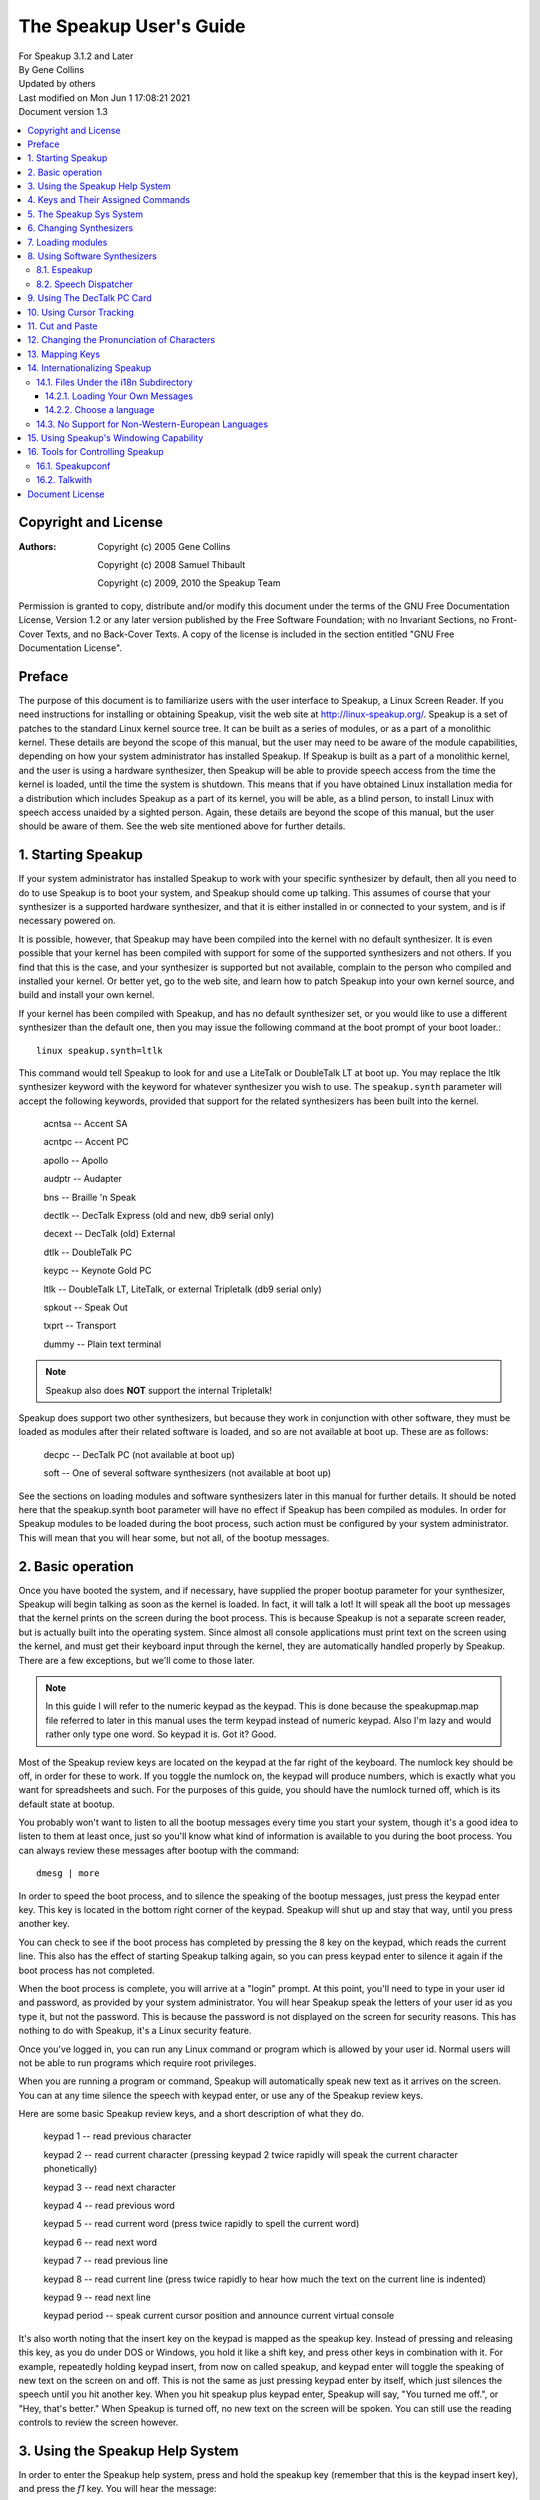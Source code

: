 ========================
The Speakup User's Guide
========================

| For Speakup 3.1.2 and Later
| By Gene Collins
| Updated by others
| Last modified on Mon Jun 1 17:08:21 2021
| Document version 1.3


.. contents:: :local:


Copyright and License
=====================

:Authors:
 Copyright (c) 2005  Gene Collins

 Copyright (c) 2008  Samuel Thibault

 Copyright (c) 2009, 2010  the Speakup Team

Permission is granted to copy, distribute and/or modify this document
under the terms of the GNU Free Documentation License, Version 1.2 or
any later version published by the Free Software Foundation; with no
Invariant Sections, no Front-Cover Texts, and no Back-Cover Texts. A
copy of the license is included in the section entitled "GNU Free
Documentation License".


Preface
=======

The purpose of this document is to familiarize users with the user
interface to Speakup, a Linux Screen Reader.  If you need instructions
for installing or obtaining Speakup, visit the web site at
http://linux-speakup.org/.  Speakup is a set of patches to the standard
Linux kernel source tree.  It can be built as a series of modules, or as
a part of a monolithic kernel.  These details are beyond the scope of
this manual, but the user may need to be aware of the module
capabilities, depending on how your system administrator has installed
Speakup.  If Speakup is built as a part of a monolithic kernel, and the
user is using a hardware synthesizer, then Speakup will be able to
provide speech access from the time the kernel is loaded, until the time
the system is shutdown.  This means that if you have obtained Linux
installation media for a distribution which includes Speakup as a part
of its kernel, you will be able, as a blind person, to install Linux
with speech access unaided by a sighted person.  Again, these details
are beyond the scope of this manual, but the user should be aware of
them.  See the web site mentioned above for further details.


1.  Starting Speakup
====================

If your system administrator has installed Speakup to work with your
specific synthesizer by default, then all you need to do to use Speakup
is to boot your system, and Speakup should come up talking.  This
assumes of course  that your synthesizer is a supported hardware
synthesizer, and that it is either installed in or connected to your
system, and is if necessary powered on.

It is possible, however, that Speakup may have been compiled into the
kernel with no default synthesizer.  It is even possible that your
kernel has been compiled with support for some of the supported
synthesizers and not others.  If you find that this is the case, and
your synthesizer is supported but not available, complain to the person
who compiled and installed your kernel.  Or better yet, go to the web
site, and learn how to patch Speakup into your own kernel source, and
build and install your own kernel.

If your kernel has been compiled with Speakup, and has no default
synthesizer set, or you would like to use a different synthesizer than
the default one, then you may issue the following command at the boot
prompt of your boot loader.::

  linux speakup.synth=ltlk

This command would tell Speakup to look for and use a LiteTalk or
DoubleTalk LT at boot up.  You may replace the ltlk synthesizer keyword
with the keyword for whatever synthesizer you wish to use.  The
``speakup.synth`` parameter will accept the following keywords, provided
that support for the related synthesizers has been built into the
kernel.

  acntsa -- Accent SA

  acntpc -- Accent PC

  apollo -- Apollo

  audptr -- Audapter

  bns -- Braille 'n Speak

  dectlk -- DecTalk Express (old and new, db9 serial only)

  decext -- DecTalk (old) External

  dtlk -- DoubleTalk PC

  keypc -- Keynote Gold PC

  ltlk -- DoubleTalk LT, LiteTalk, or external Tripletalk (db9 serial only)

  spkout -- Speak Out

  txprt -- Transport

  dummy -- Plain text terminal

.. note::
   Speakup also does **NOT** support the internal Tripletalk!

Speakup does support two other synthesizers, but because they work in
conjunction with other software, they must be loaded as modules after
their related software is loaded, and so are not available at boot up.
These are as follows:

  decpc -- DecTalk PC (not available at boot up)

  soft -- One of several software synthesizers (not available at boot up)

See the sections on loading modules and software synthesizers later in
this manual for further details.  It should be noted here that the
speakup.synth boot parameter will have no effect if Speakup has been
compiled as modules.  In order for Speakup modules to be loaded during
the boot process, such action must be configured by your system
administrator.  This will mean that you will hear some, but not all,  of
the bootup messages.


2.  Basic operation
===================

Once you have booted the system, and if necessary, have supplied the
proper bootup parameter for your synthesizer, Speakup will begin
talking as soon as the kernel is loaded.  In fact, it will talk a lot!
It will speak all the boot up messages that the kernel prints on the
screen during the boot process.  This is because Speakup is not a
separate screen reader, but is actually built into the operating
system.  Since almost all console applications must print text on the
screen using the kernel, and must get their keyboard input through the
kernel, they are automatically handled properly by Speakup.  There are a
few exceptions, but we'll come to those later.

.. note::

  In this guide I will refer to the numeric keypad as the keypad.
  This is done because the speakupmap.map file referred to later in this
  manual uses the term keypad instead of numeric keypad.  Also I'm lazy
  and would rather only type one word.  So keypad it is.  Got it?  Good.

Most of the Speakup review keys are located on the keypad at the far
right of the keyboard.  The numlock key should be off, in order for these
to work.  If you toggle the numlock on, the keypad will produce numbers,
which is exactly what you want for spreadsheets and such.  For the
purposes of this guide, you should have the numlock turned off, which is
its default state at bootup.

You probably won't want to listen to all the bootup messages every time
you start your system, though it's a good idea to listen to them at
least once, just so you'll know what kind of information is available to
you during the boot process.  You can always review these messages after
bootup with the command::

  dmesg | more

In order to speed the boot process, and to silence the speaking of the
bootup messages, just press the keypad enter key.  This key is located
in the bottom right corner of the keypad.  Speakup will shut up and stay
that way, until you press another key.

You can check to see if the boot process has completed by pressing the 8
key on the keypad, which reads the current line.  This also has the
effect of starting Speakup talking again, so you can press keypad enter
to silence it again if the boot process has not completed.

When the boot process is complete, you will arrive at a "login" prompt.
At this point, you'll need to type in your user id and password, as
provided by your system administrator.  You will hear Speakup speak the
letters of your user id as you type it, but not the password.  This is
because the password is not displayed on the screen for security
reasons.  This has nothing to do with Speakup, it's a Linux security
feature.

Once you've logged in, you can run any Linux command or program which is
allowed by your user id.  Normal users will not be able to run programs
which require root privileges.

When you are running a program or command, Speakup will automatically
speak new text as it arrives on the screen.  You can at any time silence
the speech with keypad enter, or use any of the Speakup review keys.

Here are some basic Speakup review keys, and a short description of what
they do.

  keypad 1 -- read previous character

  keypad 2 -- read current character (pressing keypad 2 twice rapidly will speak
  the current character phonetically)

  keypad 3 -- read next character

  keypad 4 -- read previous word

  keypad 5 -- read current word (press twice rapidly to spell the current word)

  keypad 6 -- read next word

  keypad 7 -- read previous line

  keypad 8 -- read current line (press twice rapidly to hear how much the
  text on the current line is indented)

  keypad 9 -- read next line

  keypad period -- speak current cursor position and announce current
  virtual console

It's also worth noting that the insert key on the keypad is mapped
as the speakup key.  Instead of pressing and releasing this key, as you
do under DOS or Windows, you hold it like a shift key, and press other
keys in combination with it.  For example, repeatedly holding keypad
insert, from now on called speakup, and keypad enter will toggle the
speaking of new text on the screen on and off.  This is not the same as
just pressing keypad enter by itself, which just silences the speech
until you hit another key.  When you hit speakup plus keypad enter,
Speakup will say, "You turned me off.", or "Hey, that's better."  When
Speakup is turned off, no new text on the screen will be spoken.  You
can still use the reading controls to review the screen however.


3.  Using the Speakup Help System
=================================

In order to enter the Speakup help system, press and hold the speakup
key (remember that this is the keypad insert key), and press the `f1` key.
You will hear the message:

"Press space to leave help, cursor up or down to scroll, or a letter to
go to commands in list."

When you press the `spacebar` to leave the help system, you will hear:

"Leaving help."

While you are in the Speakup help system, you can scroll up or down
through the list of available commands using the cursor keys.  The list
of commands is arranged in alphabetical order.  If you wish to jump to
commands in a specific part of the alphabet, you may press the letter of
the alphabet you wish to jump to.

You can also just explore by typing keyboard keys.  Pressing keys will
cause Speakup to speak the command associated with that key.  For
example, if you press the keypad 8 key, you will hear:

"Keypad 8 is line, say current."

You'll notice that some commands do not have keys assigned to them.
This is because they are very infrequently used commands, and are also
accessible through the sys system.  We'll discuss the sys system later
in this manual.

You'll also notice that some commands have two keys assigned to them.
This is because Speakup has a built in set of alternative key bindings
for laptop users.  The alternate speakup key is the `caps lock` key.  You
can press and hold the `caps lock` key, while pressing an alternate
speakup command key to activate the command.  On most laptops, the
numeric keypad is defined as the keys in the `j k l` area of the keyboard.

There is usually a function key which turns this keypad function on and
off, and some other key which controls the numlock state.  Toggling the
keypad functionality on and off can become a royal pain.  So, Speakup
gives you a simple way to get at an alternative set of key mappings for
your laptop.  These are also available by default on desktop systems,
because Speakup does not know whether it is running on a desktop or
laptop.  So you may choose which set of Speakup keys to use.  Some
system administrators may have chosen to compile Speakup for a desktop
system without this set of alternate key bindings, but these details are
beyond the scope of this manual.  To use the `caps lock` for its normal
purpose, hold the shift key while toggling the `caps lock` on and off.

.. note::

  Holding the `caps lock` key and pressing the `z` key will toggle the
  alternate `j k l` keypad on and off.


4.  Keys and Their Assigned Commands
====================================

In this section, we'll go through a list of all the speakup keys and
commands.  You can also get a list of commands and assigned keys from
the help system.

The following list was taken from the ``speakupmap.map`` file.  Key
assignments are on the left of the equal sign, and the associated
Speakup commands are on the right.  The designation "spk" means to press
and hold the speakup key, a.k.a. keypad insert, a.k.a. `caps lock`, while
pressing the other specified key.

  spk key_f9 = punc_level_dec

  spk key_f10 = punc_level_inc

  spk key_f11 = reading_punc_dec

  spk key_f12 = reading_punc_inc

  spk key_1 = vol_dec

  spk key_2 =  vol_inc

  spk key_3 = pitch_dec

  spk key_4 = pitch_inc

  spk key_5 = rate_dec

  spk key_6 = rate_inc

  key_kpasterisk = toggle_cursoring

  spk key_kpasterisk = speakup_goto

  spk key_f1 = speakup_help

  spk key_f2 = set_win

  spk key_f3 = clear_win

  spk key_f4 = enable_win

  spk key_f5 = edit_some

  spk key_f6 = edit_most

  spk key_f7 = edit_delim

  spk key_f8 = edit_repeat

  shift spk key_f9 = edit_exnum

  key_kp7 = say_prev_line

  spk key_kp7 = left_edge

  key_kp8 = say_line

  double  key_kp8 = say_line_indent

  spk key_kp8 = say_from_top

  key_kp9 = say_next_line

  spk  key_kp9 = top_edge

  key_kpminus = speakup_parked

  spk key_kpminus = say_char_num

  key_kp4 = say_prev_word

  spk key_kp4 = say_from_left

  key_kp5 = say_word

  double key_kp5 = spell_word

  spk key_kp5 = spell_phonetic

  key_kp6 = say_next_word

  spk key_kp6 = say_to_right

  key_kpplus = say_screen

  spk key_kpplus = say_win

  key_kp1 = say_prev_char

  spk key_kp1 = right_edge

  key_kp2 = say_char

  spk key_kp2 = say_to_bottom

  double key_kp2 = say_phonetic_char

  key_kp3 = say_next_char

  spk  key_kp3 = bottom_edge

  key_kp0 = spk_key

  key_kpdot = say_position

  spk key_kpdot = say_attributes

  key_kpenter = speakup_quiet

  spk key_kpenter = speakup_off

  key_sysrq = speech_kill

  key_kpslash = speakup_cut

  spk key_kpslash = speakup_paste

  spk key_pageup = say_first_char

  spk key_pagedown = say_last_char

  key_capslock = spk_key

  spk key_z = spk_lock

  key_leftmeta = spk_key

  ctrl spk key_0 = speakup_goto

  spk key_u = say_prev_line

  spk key_i = say_line

  double spk key_i = say_line_indent

  spk key_o = say_next_line

  spk key_minus = speakup_parked

  shift spk key_minus = say_char_num

  spk key_j = say_prev_word

  spk key_k = say_word

  double spk key_k = spell_word

  spk key_l = say_next_word

  spk key_m = say_prev_char

  spk key_comma = say_char

  double spk key_comma = say_phonetic_char

  spk key_dot = say_next_char

  spk key_n = say_position

  ctrl spk key_m = left_edge

  ctrl spk key_y = top_edge

  ctrl spk key_dot = right_edge

  ctrl spk key_p = bottom_edge

  spk key_apostrophe = say_screen

  spk key_h = say_from_left

  spk key_y = say_from_top

  spk key_semicolon = say_to_right

  spk key_p = say_to_bottom

  spk key_slash = say_attributes

  spk key_enter = speakup_quiet

  ctrl  spk key_enter = speakup_off

  spk key_9 = speakup_cut

  spk key_8 = speakup_paste

  shift spk key_m = say_first_char

  ctrl spk key_semicolon = say_last_char

  spk key_r = read_all_doc


5.  The Speakup Sys System
==========================

The Speakup screen reader also creates a speakup subdirectory as a part
of the sys system.

As a convenience, run as root::

  ln -s /sys/accessibility/speakup /speakup

to directly access speakup parameters from /speakup.
You can see these entries by typing the command::

  ls -1 /speakup/*

If you issue the above ls command, you will get back something like
this::

  /speakup/attrib_bleep
  /speakup/bell_pos
  /speakup/bleep_time
  /speakup/bleeps
  /speakup/cursor_time
  /speakup/delimiters
  /speakup/ex_num
  /speakup/key_echo
  /speakup/keymap
  /speakup/no_interrupt
  /speakup/punc_all
  /speakup/punc_level
  /speakup/punc_most
  /speakup/punc_some
  /speakup/reading_punc
  /speakup/repeats
  /speakup/say_control
  /speakup/say_word_ctl
  /speakup/silent
  /speakup/spell_delay
  /speakup/synth
  /speakup/synth_direct
  /speakup/version

  /speakup/i18n:
  announcements
  characters
  chartab
  colors
  ctl_keys
  formatted
  function_names
  key_names
  states

  /speakup/soft:
  caps_start
  caps_stop
  delay_time
  direct
  freq
  full_time
  jiffy_delta
  pitch
  inflection
  punct
  rate
  tone
  trigger_time
  voice
  vol

Notice the two subdirectories of ``/speakup``: ``/speakup/i18n`` and
``/speakup/soft``.
The `i18n` subdirectory is described in a later section.
The files under ``/speakup/soft`` represent settings that are specific to the
driver for the software synthesizer.  If you use the LiteTalk, your
synthesizer-specific settings would be found in ``/speakup/ltlk``.  In other words,
a subdirectory named ``/speakup/KWD`` is created to hold parameters specific
to the device whose keyword is KWD.
These parameters include volume, rate, pitch, and others.

In addition to using the Speakup hot keys to change such things as
volume, pitch, and rate, you can also echo values to the appropriate
entry in the ``/speakup`` directory.  This is very useful, since it
lets you control Speakup parameters from within a script.  How you
would write such scripts is somewhat beyond the scope of this manual,
but I will include a couple of simple examples here to give you a
general idea of what such scripts can do.

Suppose for example, that you wanted to control both the punctuation
level and the reading punctuation level at the same time.  For
simplicity, we'll call them punc0, punc1, punc2, and punc3.  The scripts
might look something like this:

.. code-block:: shell

  #!/bin/bash
  # punc0
  # set punc and reading punc levels to 0
  echo 0 >/speakup/punc_level
  echo 0 >/speakup/reading_punc
  echo Punctuation level set to 0.

  #!/bin/bash
  # punc1
  # set punc and reading punc levels to 1
  echo 1 >/speakup/punc_level
  echo 1 >/speakup/reading_punc
  echo Punctuation level set to 1.

  #!/bin/bash
  # punc2
  # set punc and reading punc levels to 2
  echo 2 >/speakup/punc_level
  echo 2 >/speakup/reading_punc
  echo Punctuation level set to 2.

  #!/bin/bash
  # punc3
  # set punc and reading punc levels to 3
  echo 3 >/speakup/punc_level
  echo 3 >/speakup/reading_punc
  echo Punctuation level set to 3.

If you were to store these four small scripts in a directory in your
path, perhaps ``/usr/local/bin``, and set the permissions to 755 with the
``chmod`` command, then you could change the default reading punc and
punctuation levels at the same time by issuing just one command.  For
example, if you were to execute the punc3 command at your shell prompt,
then the reading punc and punc level would both get set to 3.

.. note::

  The above scripts were written to work with bash, but
  regardless of which shell you use, you should be able to do something
  similar.

The Speakup sys system also has another interesting use.  You can echo
Speakup parameters into the sys system in a script during system
startup, and speakup will return to your preferred parameters every time
the system is rebooted.

Most of the Speakup sys parameters can be manipulated by a regular user
on the system.  However, there are a few parameters that are dangerous
enough that they should only be manipulated by the root user on your
system.  There are even some parameters that are read only, and cannot
be written to at all.  For example, the version entry in the Speakup
sys system is read only.  This is because there is no reason for a user
to tamper with the version number which is reported by Speakup.  Doing
an ``ls -l`` on ``/speakup/version`` will return this::

  -r--r--r--    1 root     root            0 Mar 21 13:46 /speakup/version

As you can see, the version entry in the Speakup sys system is read
only, is owned by root, and belongs to the root group.  Doing a cat of
``/speakup/version`` will display the Speakup version number, like
this::

  cat /speakup/version
  Speakup v-2.00 CVS: Thu Oct 21 10:38:21 EDT 2004
  synth dtlk version 1.1

The display shows the Speakup version number, along with the version
number of the driver for the current synthesizer.

Looking at entries in the Speakup sys system can be useful in many
ways.  For example, you might wish to know what level your volume is set
at.  You could type::

  cat /speakup/KWD/vol
  # Replace KWD with the keyword for your synthesizer, E.G., ltlk for LiteTalk.
  5

The number five which comes back is the level at which the synthesizer
volume is set at.

All the entries in the Speakup sys system are readable, some are
writable by root only, and some are writable by everyone.  Unless you
know what you are doing, you should probably leave the ones that are
writable by root only alone.  Most of the names are self explanatory.
Vol for controlling volume, pitch for pitch, inflection for pitch range, rate
for controlling speaking rate, etc.  If you find one you aren't sure about, you
can post a query on the Speakup list.


6.  Changing Synthesizers
=========================

It is possible to change to a different synthesizer while speakup is
running.  In other words, it is not necessary to reboot the system
in order to use a different synthesizer.  You can simply echo the
synthesizer keyword to the ``/speakup/synth`` sys entry.
Depending on your situation, you may wish to echo none to the synth
sys entry, to disable speech while one synthesizer is disconnected and
a second one is connected in its place.  Then echo the keyword for the
new synthesizer into the synth sys entry in order to start speech
with the newly connected synthesizer.  See the list of synthesizer
keywords in section 1 to find the keyword which matches your synth.


7.  Loading modules
===================

As mentioned earlier, Speakup can either be completely compiled into the
kernel, with the exception of the help module, or it can be compiled as
a series of modules.   When compiled as modules, Speakup will only be
able to speak some of the bootup messages if your system administrator
has configured the system to load the modules at boo time. The modules
can  be loaded after the file systems have been checked and mounted, or
from an initrd.  There is a third possibility.  Speakup can be compiled
with some components built into the kernel, and others as modules.  As
we'll see in the next section, this is particularly useful when you are
working with software synthesizers.

If Speakup is completely compiled as modules, then you must use the
modprobe command to load Speakup.  You do this by loading the module for
the synthesizer driver you wish to use.  The driver modules are all
named speakup_<keyword>, where <keyword> is the keyword for the
synthesizer you want.  So, in order to load the driver for the DecTalk
Express, you would type the following command::

  modprobe speakup_dectlk

Issuing this command would load the DecTalk Express driver and all other
related Speakup modules necessary to get Speakup up and running.

To completely unload Speakup, again presuming that it is entirely built
as modules, you would give the command::

  modprobe -r speakup_dectlk

The above command assumes you were running a DecTalk Express.  If you
were using a different synth, then you would substitute its keyword in
place of `dectlk`.

If you have multiple drivers loaded, you need to unload all of them, in
order to completely unload Speakup.
For example, if you have loaded both the dectlk and ltlk drivers, use the
command::

  modprobe -r speakup_dectlk speakup_ltlk

You cannot unload the driver for software synthesizers when a user-space
daemon is using ``/dev/softsynth``.  First, kill the daemon.  Next, remove
the driver with the command::

  modprobe -r speakup_soft

Now, suppose we have a situation where the main Speakup component
is built into the kernel, and some or all of the drivers are built as
modules.  Since the main part of Speakup is compiled into the kernel, a
partial Speakup sys system has been created which we can take advantage
of by simply echoing the synthesizer keyword into the
``/speakup/synth`` sys entry.  This will cause the kernel to
automatically load the appropriate driver module, and start Speakup
talking.  To switch to another synth, just echo a new keyword to the
synth sys entry.  For example, to load the DoubleTalk LT driver,
you would type::

  echo ltlk >/speakup/synth

You can use the ``modprobe -r`` command to unload driver modules, regardless
of whether the main part of Speakup has been built into the kernel or
not.


8.  Using Software Synthesizers
===============================

Using a software synthesizer requires that some other software be
installed and running on your system.  For this reason, software
synthesizers are not available for use at bootup, or during a system
installation process.
There are two freely-available solutions for software speech: Espeakup and
Speech Dispatcher.
These are described in subsections `8.1. Espeakup`_ and
`8.2. Speech Dispatcher`_, respectively.

During the rest of this section, we assume that `speakup_soft` is either
built in to your kernel, or loaded as a module.

If your system does not have udev installed , before you can use a
software synthesizer, you must have created the ``/dev/softsynth`` device.
If you have not already done so, issue the following commands as root::

  cd /dev
  mknod softsynth c 10 26

While we are at it, we might just as well create the ``/dev/synth`` device,
which can be used to let user space programs send information to your
synthesizer.  To create ``/dev/synth``, change to the ``/dev`` directory, and
issue the following command as root::

  mknod synth c 10 25

of both.

8.1. Espeakup
-------------

Espeakup is a connector between Speakup and the eSpeak software synthesizer.
Espeakup may already be available as a package for your distribution
of Linux.  If it is not packaged, you need to install it manually.
You can find it in the ``contrib/`` subdirectory of the Speakup sources.
The filename is ``espeakup-$VERSION.tar.bz2``, where ``$VERSION``
depends on the current release of Espeakup.  The Speakup 3.1.2 source
ships with version 0.71 of Espeakup.
The README file included with the Espeakup sources describes the process
of manual installation.

Assuming that Espeakup is installed, either by the user or by the distributor,
follow these steps to use it.

Tell Speakup to use the "soft driver::

  echo soft > /speakup/synth

Finally, start the espeakup program.  There are two ways to do it.
Both require root privileges.

If Espeakup was installed as a package for your Linux distribution,
you probably have a distribution-specific script that controls the operation
of the daemon.  Look for a file named espeakup under ``/etc/init.d`` or
``/etc/rc.d``.  Execute the following command with root privileges::

  /etc/init.d/espeakup start

Replace ``init.d`` with ``rc.d``, if your distribution uses scripts located
under ``/etc/rc.d``.
Your distribution will also have a procedure for starting daemons at
boot-time, so it is possible to have software speech as soon as user-space
daemons are started by the bootup scripts.
These procedures are not described in this document.

If you built Espeakup manually, the ``make install`` step placed the binary
under ``/usr/bin``.
Run the following command as root::

  /usr/bin/espeakup

Espeakup should start speaking.

8.2. Speech Dispatcher
----------------------

For this option, you must have a package called
Speech Dispatcher running on your system, and it must be configured to
work with one of its supported software synthesizers.

Two open source synthesizers you might use are Flite and Festival.  You
might also choose to purchase the Software DecTalk from Fonix Sales Inc.
If you run a google search for Fonix, you'll find their web site.

You can obtain a copy of Speech Dispatcher from free(b)soft at
http://www.freebsoft.org/.  Follow the installation instructions that
come with Speech Dispatcher in order to install and configure Speech
Dispatcher.  You can check out the web site for your Linux distribution
in order to get a copy of either Flite or Festival.  Your Linux
distribution may also have a precompiled Speech Dispatcher package.

Once you've installed, configured, and tested Speech Dispatcher with your
chosen software synthesizer, you still need one more piece of software
in order to make things work.  You need a package called speechd-up.
You get it from the free(b)soft web site mentioned above.  After you've
compiled and installed speechd-up, you are almost ready to begin using
your software synthesizer.

Now you can begin using your software synthesizer.  In order to do so,
echo the soft keyword to the synth sys entry like this::

  echo soft >/speakup/synth

Next run the speechd_up command like this::

  speechd_up &

Your synth should now start talking, and you should be able to adjust
the pitch, rate, etc.


9.  Using The DecTalk PC Card
=============================

The DecTalk PC card is an ISA card that is inserted into one of the ISA
slots in your computer.  It requires that the DecTalk PC software be
installed on your computer, and that the software be loaded onto the
Dectalk PC card before it can be used.

You can get the ``dec_pc.tgz`` file from the linux-speakup.org site.  The
``dec_pc.tgz`` file is in the ``~ftp/pub/linux/speakup`` directory.

After you have downloaded the ``dec_pc.tgz`` file, untar it in your home
directory, and read the Readme file in the newly created ``dec_pc``
directory.

The easiest way to get the software working is to copy the entire ``dec_pc``
directory into ``/user/local/lib``.  To do this, su to root in your home
directory, and issue the command::

  cp dec_pc /usr/local/lib

You will need to copy the dtload command from the dec_pc directory to a
directory in your path. Either ``/usr/bin`` or ``/usr/local/bin`` is a
good choice.

You can now run the dtload command in order to load the DecTalk PC
software onto the card.  After you have done this, ``echo`` the decpc
keyword to the synth entry in the sys system like this::

  echo decpc >/speakup/synth

Your DecTalk PC should start talking, and then you can adjust the pitch,
rate, volume, voice, etc.  The voice entry in the Speakup sys system
will accept a number from 0 through 7 for the DecTalk PC synthesizer,
which will give you access to some of the DecTalk voices.


10.  Using Cursor Tracking
==========================

In Speakup version 2.0 and later, cursor tracking is turned on by
default.  This means that when you are using an editor, Speakup will
automatically speak characters as you move left and right with the
cursor keys, and lines as you move up and down with the cursor keys.
This is the traditional sort of cursor tracking.
Recent versions of Speakup provide two additional ways to control the
text that is spoken when the cursor is moved:
"highlight tracking" and "read window."
They are described later in this section.
Sometimes, these modes get in your way, so you can disable cursor tracking
altogether.

You may select among the various forms of cursor tracking using the keypad
asterisk key.
Each time you press this key, a new mode is selected, and Speakup speaks
the name of the new mode.  The names for the four possible states of cursor
tracking are: "cursoring on", "highlight tracking", "read window",
and "cursoring off."  The keypad asterisk key moves through the list of
modes in a circular fashion.

If highlight tracking is enabled, Speakup tracks highlighted text,
rather than the cursor itself. When you move the cursor with the arrow keys,
Speakup speaks the currently highlighted information.
This is useful when moving through various menus and dialog boxes.
If cursor tracking isn't helping you while navigating a menu,
try highlight tracking.

With the "read window" variety of cursor tracking, you can limit the text
that Speakup speaks by specifying a window of interest on the screen.
See section 15 for a description of the process of defining windows.
When you move the cursor via the arrow keys, Speakup only speaks
the contents of the window.  This is especially helpful when you are hearing
superfluous speech.  Consider the following example.

Suppose that you are at a shell prompt.  You use bash, and you want to
explore your command history using the up and down arrow keys.  If you
have enabled cursor tracking, you will hear two pieces of information.
Speakup speaks both your shell prompt and the current entry from the
command history.  You may not want to hear the prompt repeated
each time you move, so you can silence it by specifying a window.  Find
the last line of text on the screen.  Clear the current window by pressing
the key combination speakup `f3`.  Use the review cursor to find the first
character that follows your shell prompt.  Press speakup + `f2` twice, to
define a one-line window.  The boundaries of the window are the
character following the shell prompt and the end of the line.  Now, cycle
through the cursor tracking modes using keypad asterisk, until Speakup
says "read window."  Move through your history using your arrow keys.
You will notice that Speakup no longer speaks the redundant prompt.

Some folks like to turn cursor tracking off while they are using the
lynx web browser.  You definitely want to turn cursor tracking off when
you are using the alsamixer application.  Otherwise, you won't be able
to hear your mixer settings while you are using the arrow keys.


11.  Cut and Paste
==================

One of Speakup's more useful features is the ability to cut and paste
text on the screen.  This means that you can capture information from a
program, and paste that captured text into a different place in the
program, or into an entirely different program, which may even be
running on a different console.

For example, in this manual, we have made references to several web
sites.  It would be nice if you could cut and paste these urls into your
web browser.  Speakup does this quite nicely.  Suppose you wanted to
past the following url into your browser:

http://linux-speakup.org/

Use the speakup review keys to position the reading cursor on the first
character of the above url.  When the reading cursor is in position,
press the keypad slash key once.  Speakup will say, "mark".  Next,
position the reading cursor on the rightmost character of the above
url. Press the keypad slash key once again to actually cut the text
from the screen.  Speakup will say, "cut".  Although we call this
cutting, Speakup does not actually delete the cut text from the screen.
It makes a copy of the text in a special buffer for later pasting.

Now that you have the url cut from the screen, you can paste it into
your browser, or even paste the url on a command line as an argument to
your browser.

Suppose you want to start lynx and go to the Speakup site.

You can switch to a different console with the alt left and right
arrows, or you can switch to a specific console by typing alt and a
function key.  These are not Speakup commands, just standard Linux
console capabilities.

Once you've changed to an appropriate console, and are at a shell prompt,
type the word lynx, followed by a space.  Now press and hold the speakup
key, while you type the keypad slash character.  The url will be pasted
onto the command line, just as though you had typed it in.  Press the
enter key to execute the command.

The paste buffer will continue to hold the cut information, until a new
mark and cut operation is carried out.  This means you can paste the cut
information as many times as you like before doing another cut
operation.

You are not limited to cutting and pasting only one line on the screen.
You can also cut and paste rectangular regions of the screen.  Just
position the reading cursor at the top left corner of the text to be
cut, mark it with the keypad slash key, then position the reading cursor
at the bottom right corner of the region to be cut, and cut it with the
keypad slash key.


12.  Changing the Pronunciation of Characters
=============================================

Through the ``/speakup/i18n/characters`` sys entry, Speakup gives you the
ability to change how Speakup pronounces a given character.  You could,
for example, change how some punctuation characters are spoken.  You can
even change how Speakup will pronounce certain letters.

You may, for example, wish to change how Speakup pronounces the z
character.  The author of Speakup, Kirk Reiser, is Canadian, and thus
believes that the z should be pronounced zed.  If you are an American,
you might wish to use the zee pronunciation instead of zed.  You can
change the pronunciation of both the upper and lower case z with the
following two commands::

  echo 90 zee >/speakup/characters
  echo 122 zee >/speakup/characters

Let's examine the parts of the two previous commands.  They are issued
at the shell prompt, and could be placed in a startup script.

The word echo tells the shell that you want to have it display the
string of characters that follow the word echo.  If you were to just
type::

  echo hello.

You would get the word hello printed on your screen as soon as you
pressed the enter key.  In this case, we are echoing strings that we
want to be redirected into the sys system.

The numbers 90 and 122 in the above echo commands are the ascii numeric
values for the upper and lower case z, the characters we wish to change.

The string zee is the pronunciation that we want Speakup to use for the
upper and lower case z.

The ``>`` symbol redirects the output of the echo command to a file, just
like in DOS, or at the Windows command prompt.

And finally, ``/speakup/i18n/characters`` is the file entry in the sys system
where we want the output to be directed.  Speakup looks at the numeric
value of the character we want to change, and inserts the pronunciation
string into an internal table.

You can look at the whole table with the following command::

  cat /speakup/i18n/characters

Speakup will then print out the entire character pronunciation table.  I
won't display it here, but leave you to look at it at your convenience.


13.  Mapping Keys
=================

Speakup has the capability of allowing you to assign or "map" keys to
internal Speakup commands.  This section necessarily assumes you have a
Linux kernel source tree installed, and that it has been patched and
configured with Speakup.  How you do this is beyond the scope of this
manual.  For this information, visit the Speakup web site at
http://linux-speakup.org/.  The reason you'll need the kernel source
tree patched with Speakup is that the genmap utility you'll need for
processing keymaps is in the
``/usr/src/linux-<version_number>/drivers/char/speakup`` directory.  The
``<version_number>`` in the above directory path is the version number of
the Linux source tree you are working with.

So ok, you've gone off and gotten your kernel source tree, and patched
and configured it.  Now you can start manipulating keymaps.

You can either use the
``/usr/src/linux-<version_number>/drivers/char/speakup/speakupmap.map`` file
included with the Speakup source, or you can cut and paste the copy in
section 4 into a separate file.  If you use the one in the Speakup
source tree, make sure you make a backup of it before you start making
changes.  You have been warned!

Suppose that you want to swap the key assignments for the Speakup
say_last_char and the Speakup say_first_char commands.  The
speakupmap.map lists the key mappings for these two commands as follows::

  spk key_pageup = say_first_char
  spk key_pagedown = say_last_char

You can edit your copy of the speakupmap.map file and swap the command
names on the right side of the ``=`` (equals) sign.  You did make a backup,
right?  The new keymap lines would look like this::

  spk key_pageup = say_last_char
  spk key_pagedown = say_first_char

After you edit your copy of the speakupmap.map file, save it under a new
file name, perhaps newmap.map.  Then exit your editor and return to the
shell prompt.

You are now ready to load your keymap with your swapped key assignments.
Assuming that you saved your new keymap as the file newmap.map, you
would load your keymap into the sys system like this::

  /usr/src/linux-<version_number>/drivers/char/speakup/genmap newmap.map >/speakup/keymap


.. note::

  Remember to substitute your kernel version number for the
  ``<version_number>`` in the above command.

Your say first and say last characters should now be swapped.  Pressing
speakup pagedown should read you the first non-whitespace character on
the line your reading cursor is in, and pressing speakup pageup should
read you the last character on the line your reading cursor is in.

.. note::

  These new mappings will only stay in effect until you reboot,
  or until you load another keymap.

One final warning.  If you try to load a partial map, you will quickly
find that all the mappings you didn't include in your file got deleted
from the working map.  Be extremely careful, and always make a backup!
You have been warned!


14.  Internationalizing Speakup
===============================

Speakup indicates various conditions to the user by speaking messages.
For instance, when you move to the left edge of the screen with the
review keys, Speakup says, "left."
Prior to version 3.1.0 of Speakup, all of these messages were in English,
and they could not be changed.  If you used a non-English synthesizer,
you still heard English messages, such as "left" and "cursoring on."
In version 3.1.0 or higher, one may load translations for the various
messages via the ``/sys`` filesystem.

The directory ``/speakup/i18n`` contains several collections of messages.
Each group of messages is stored in its own file.
The following section lists all of these files, along with a brief description
of each.

14.1.  Files Under the i18n Subdirectory
----------------------------------------

announcements
  This file contains various general announcements, most of which cannot
  be categorized.  You will find messages such as "You killed Speakup",
  "I'm alive", "leaving help", "parked", "unparked", and others.
  You will also find the names of the screen edges and cursor tracking modes
  here.

characters
  See `12.  Changing the Pronunciation of Characters`_ for a description
  of this file.

chartab
  See `12.  Changing the Pronunciation of Characters`_.  Unlike the rest
  of the files in the i18n subdirectory, this one does not contain messages
  to be spoken.

colors
  When you use the "say attributes" function, Speakup says the name of the
  foreground and background colors.  These names come from the i18n/colors
  file.

ctl_keys
  Here, you will find names of control keys.  These are used with Speakup's
  say_control feature.

formatted
  This group of messages contains embedded formatting codes, to specify
  the type and width of displayed data.  If you change these, you must
  preserve all of the formatting codes, and they must appear in the order
  used by the default messages.

function_names
  Here, you will find a list of names for Speakup functions.  These are used
  by the help system.  For example, suppose that you have activated help mode,
  and you pressed keypad 3.  Speakup says:
  "keypad 3 is character, say next."
  The message "character, say next" names a Speakup function, and it
  comes from this function_names file.

key_names
  Again, key_names is used by Speakup's help system.  In the previous
  example, Speakup said that you pressed "keypad 3."
  This name came from the key_names file.

states
  This file contains names for key states.
  Again, these are part of the help system.  For instance, if you had pressed
  speakup + keypad 3, you would hear:
  "speakup keypad 3 is go to bottom edge."
  The speakup key is depressed, so the name of the key state is speakup.
  This part of the message comes from the states collection.

14.2.1.  Loading Your Own Messages
~~~~~~~~~~~~~~~~~~~~~~~~~~~~~~~~~~

The files under the i18n subdirectory all follow the same format.
They consist of lines, with one message per line.
Each message is represented by a number, followed by the text of the message.
The number is the position of the message in the given collection.
For example, if you view the file ``/speakup/i18n/colors``, you will see the
following list::

  0 - black
  1 - blue
  2 - green
  3 - cyan
  4 - red
  5 - magenta
  6 - yellow
  7 - white
  8 - grey

You can change one message, or you can change a whole group.
To load a whole collection of messages from a new source, simply use
the cp command::

  cp ~/my_colors /speakup/i18n/colors

You can change an individual message with the echo command,
as shown in the following example.

The Spanish name for the color blue is azul.
Looking at the colors file, we see that the name "blue" is at position 1
within the colors group.  Let's change blue to azul::

  echo '1 azul' > /speakup/i18n/colors

The next time that Speakup says message 1 from the colors group, it will
say "azul", rather than "blue."

14.2.2. Choose a language
~~~~~~~~~~~~~~~~~~~~~~~~~

In the future, translations into various languages will be made available,
and most users will just load the files necessary for their language. So far,
only French language is available beyond native Canadian English language.

French is only available after you are logged in.

Canadian English is the default language. To toggle another language,
download the source of Speakup and untar it in your home directory. The
following command should let you do this::

  tar xvjf speakup-<version>.tar.bz2

where ``<version>`` is the version number of the application.

Next, change to the newly created directory, then into the tools/ directory, and
run the script speakup_setlocale. You are asked the language that you want to
use. Type the number associated to your language (e.g. fr for French) then press
Enter. Needed files are copied in the i18n directory.

Note: the speakupconf must be installed on your system so that settings are saved.
Otherwise, you will have an error: your language will be loaded but you will
have to run the script again every time Speakup restarts.
See section 16.1. for information about speakupconf.

You will have to repeat these steps for any change of locale, i.e. if you wish
change the speakup's language or charset (iso-8859-15 ou UTF-8).

If you wish store the settings, note that at your next login, you will need to
do::

  speakup load

Alternatively, you can add the above line to your file
``~/.bashrc`` or ``~/.bash_profile``.

If your system administrator ran himself the script, all the users will be able
to change from English to the language choosed by root and do directly
speakupconf load (or add this to the ``~/.bashrc`` or
``~/.bash_profile`` file). If there are several languages to handle, the
administrator (or every user) will have to run the first steps until speakupconf
save, choosing the appropriate language, in every user's home directory. Every
user will then be able to do speakupconf load, Speakup will load his own settings.

14.3.  No Support for Non-Western-European Languages
----------------------------------------------------

As of the current release, Speakup only supports Western European languages.
Support for the extended characters used by languages outside of the Western
European family of languages is a work in progress.


15.  Using Speakup's Windowing Capability
=========================================

Speakup has the capability of defining and manipulating windows on the
screen.  Speakup uses the term "Window", to mean a user defined area of
the screen.  The key strokes for defining and manipulating Speakup
windows are as follows::

  speakup + f2 -- Set the bounds of the window.
  Speakup + f3 -- clear the current window definition.
  speakup + f4 -- Toggle window silence on and off.
  speakup + keypad plus -- Say the currently defined window.

These capabilities are useful for tracking a certain part of the screen
without rereading the whole screen, or for silencing a part of the
screen that is constantly changing, such as a clock or status line.

There is no way to save these window settings, and you can only have one
window defined for each virtual console.  There is also no way to have
windows automatically defined for specific applications.

In order to define a window, use the review keys to move your reading
cursor to the beginning of the area you want to define.  Then press
speakup + `f2`.  Speakup will tell you that the window starts at the
indicated row and column position.  Then move the reading cursor to the
end of the area to be defined as a window, and press speakup + `f2` again.
If there is more than one line in the window, Speakup will tell you
that the window ends at the indicated row and column position.  If there
is only one line in the window, then Speakup will tell you that the
window is the specified line on the screen.  If you are only defining a
one line window, you can just press speakup + `f2` twice after placing the
reading cursor on the line you want to define as a window.  It is not
necessary to position the reading cursor at the end of the line in order
to define the whole line as a window.


16.  Tools for Controlling Speakup
==================================

The speakup distribution includes extra tools (in the tools directory)
which were written to make speakup easier to use.  This section will
briefly describe the use of these tools.

16.1.  Speakupconf
------------------

speakupconf began life as a contribution from Steve Holmes, a member of
the speakup community.  We would like to thank him for his work on the
early versions of this project.

This script may be installed as part of your linux distribution, but if
it isn't, the recommended places to put it are ``/usr/local/bin`` or
``/usr/bin``.  This script can be run by any user, so it does not require
root privileges.

Speakupconf allows you to save and load your Speakup settings.  It works
by reading and writing the ``/sys`` files described above.

The directory that speakupconf uses to store your settings depends on
whether it is run from the root account.  If you execute speakupconf as
root, it uses the directory ``/etc/speakup``.  Otherwise, it uses the directory
``~/.speakup``, where ``~`` is your home directory.
Anyone who needs to use Speakup from your console can load his own custom
settings with this script.

speakupconf takes one required argument: load or save.
Use the command::

  speakupconf save

to save your Speakup settings, and::

  speakupconf load

to load them into Speakup.

A second argument may be specified to use an alternate directory to
load or save the speakup parameters.

16.2.  Talkwith
---------------

Charles Hallenbeck, another member of the speakup community, wrote the
initial versions of this script, and we would also like to thank him for
his work on it.

This script needs root privileges to run, so if it is not installed as
part of your linux distribution, the recommended places to install it
are ``/usr/local/sbin`` or ``/usr/sbin``.

Talkwith allows you to switch synthesizers on the fly.  It takes a synthesizer
name as an argument.  For instance,
talkwith dectlk
causes Speakup to use the DecTalk Express.  If you wish to switch to a
software synthesizer, you must also indicate which daemon you wish to
use.  There are two possible choices:
spd and espeakup.  spd is an abbreviation for speechd-up.
If you wish to use espeakup for software synthesis, give the command
talkwith soft espeakup
To use speechd-up, type::

  talkwith soft spd

Any arguments that follow the name of the daemon are passed to the daemon
when it is invoked.  For instance::

  talkwith espeakup --default-voice=fr

causes espeakup to use the French voice.

.. note::

  Talkwith must always be executed with root privileges.

Talkwith does not attempt to load your settings after the new
synthesizer is activated.  You can use speakupconf to load your settings
if desired.


Document License
================

                GNU Free Documentation License
                  Version 1.2, November 2002


Copyright (C) 2000,2001,2002  Free Software Foundation, Inc.
Everyone is permitted to copy and distribute verbatim copies
of this license document, but changing it is not allowed.


0. PREAMBLE

The purpose of this License is to make a manual, textbook, or other
functional and useful document "free" in the sense of freedom: to
assure everyone the effective freedom to copy and redistribute it,
with or without modifying it, either commercially or noncommercially.
Secondarily, this License preserves for the author and publisher a way
to get credit for their work, while not being considered responsible
for modifications made by others.

This License is a kind of "copyleft", which means that derivative
works of the document must themselves be free in the same sense.  It
complements the GNU General Public License, which is a copyleft
license designed for free software.

We have designed this License in order to use it for manuals for free
software, because free software needs free documentation: a free
program should come with manuals providing the same freedoms that the
software does.  But this License is not limited to software manuals;
it can be used for any textual work, regardless of subject matter or
whether it is published as a printed book.  We recommend this License
principally for works whose purpose is instruction or reference.


1. APPLICABILITY AND DEFINITIONS

This License applies to any manual or other work, in any medium, that
contains a notice placed by the copyright holder saying it can be
distributed under the terms of this License.  Such a notice grants a
world-wide, royalty-free license, unlimited in duration, to use that
work under the conditions stated herein.  The "Document", below,
refers to any such manual or work.  Any member of the public is a
licensee, and is addressed as "you".  You accept the license if you
copy, modify or distribute the work in a way requiring permission
under copyright law.

A "Modified Version" of the Document means any work containing the
Document or a portion of it, either copied verbatim, or with
modifications and/or translated into another language.

A "Secondary Section" is a named appendix or a front-matter section of
the Document that deals exclusively with the relationship of the
publishers or authors of the Document to the Document's overall subject
(or to related matters) and contains nothing that could fall directly
within that overall subject.  (Thus, if the Document is in part a
textbook of mathematics, a Secondary Section may not explain any
mathematics.)  The relationship could be a matter of historical
connection with the subject or with related matters, or of legal,
commercial, philosophical, ethical or political position regarding
them.

The "Invariant Sections" are certain Secondary Sections whose titles
are designated, as being those of Invariant Sections, in the notice
that says that the Document is released under this License.  If a
section does not fit the above definition of Secondary then it is not
allowed to be designated as Invariant.  The Document may contain zero
Invariant Sections.  If the Document does not identify any Invariant
Sections then there are none.

The "Cover Texts" are certain short passages of text that are listed,
as Front-Cover Texts or Back-Cover Texts, in the notice that says that
the Document is released under this License.  A Front-Cover Text may
be at most 5 words, and a Back-Cover Text may be at most 25 words.

A "Transparent" copy of the Document means a machine-readable copy,
represented in a format whose specification is available to the
general public, that is suitable for revising the document
straightforwardly with generic text editors or (for images composed of
pixels) generic paint programs or (for drawings) some widely available
drawing editor, and that is suitable for input to text formatters or
for automatic translation to a variety of formats suitable for input
to text formatters.  A copy made in an otherwise Transparent file
format whose markup, or absence of markup, has been arranged to thwart
or discourage subsequent modification by readers is not Transparent.
An image format is not Transparent if used for any substantial amount
of text.  A copy that is not "Transparent" is called "Opaque".

Examples of suitable formats for Transparent copies include plain
ASCII without markup, Texinfo input format, LaTeX input format, SGML
or XML using a publicly available DTD, and standard-conforming simple
HTML, PostScript or PDF designed for human modification.  Examples of
transparent image formats include PNG, XCF and JPG.  Opaque formats
include proprietary formats that can be read and edited only by
proprietary word processors, SGML or XML for which the DTD and/or
processing tools are not generally available, and the
machine-generated HTML, PostScript or PDF produced by some word
processors for output purposes only.

The "Title Page" means, for a printed book, the title page itself,
plus such following pages as are needed to hold, legibly, the material
this License requires to appear in the title page.  For works in
formats which do not have any title page as such, "Title Page" means
the text near the most prominent appearance of the work's title,
preceding the beginning of the body of the text.

A section "Entitled XYZ" means a named subunit of the Document whose
title either is precisely XYZ or contains XYZ in parentheses following
text that translates XYZ in another language.  (Here XYZ stands for a
specific section name mentioned below, such as "Acknowledgements",
"Dedications", "Endorsements", or "History".)  To "Preserve the Title"
of such a section when you modify the Document means that it remains a
section "Entitled XYZ" according to this definition.

The Document may include Warranty Disclaimers next to the notice which
states that this License applies to the Document.  These Warranty
Disclaimers are considered to be included by reference in this
License, but only as regards disclaiming warranties: any other
implication that these Warranty Disclaimers may have is void and has
no effect on the meaning of this License.


2. VERBATIM COPYING

You may copy and distribute the Document in any medium, either
commercially or noncommercially, provided that this License, the
copyright notices, and the license notice saying this License applies
to the Document are reproduced in all copies, and that you add no other
conditions whatsoever to those of this License.  You may not use
technical measures to obstruct or control the reading or further
copying of the copies you make or distribute.  However, you may accept
compensation in exchange for copies.  If you distribute a large enough
number of copies you must also follow the conditions in section 3.

You may also lend copies, under the same conditions stated above, and
you may publicly display copies.


3. COPYING IN QUANTITY

If you publish printed copies (or copies in media that commonly have
printed covers) of the Document, numbering more than 100, and the
Document's license notice requires Cover Texts, you must enclose the
copies in covers that carry, clearly and legibly, all these Cover
Texts: Front-Cover Texts on the front cover, and Back-Cover Texts on
the back cover.  Both covers must also clearly and legibly identify
you as the publisher of these copies.  The front cover must present
the full title with all words of the title equally prominent and
visible.  You may add other material on the covers in addition.
Copying with changes limited to the covers, as long as they preserve
the title of the Document and satisfy these conditions, can be treated
as verbatim copying in other respects.

If the required texts for either cover are too voluminous to fit
legibly, you should put the first ones listed (as many as fit
reasonably) on the actual cover, and continue the rest onto adjacent
pages.

If you publish or distribute Opaque copies of the Document numbering
more than 100, you must either include a machine-readable Transparent
copy along with each Opaque copy, or state in or with each Opaque copy
a computer-network location from which the general network-using
public has access to download using public-standard network protocols
a complete Transparent copy of the Document, free of added material.
If you use the latter option, you must take reasonably prudent steps,
when you begin distribution of Opaque copies in quantity, to ensure
that this Transparent copy will remain thus accessible at the stated
location until at least one year after the last time you distribute an
Opaque copy (directly or through your agents or retailers) of that
edition to the public.

It is requested, but not required, that you contact the authors of the
Document well before redistributing any large number of copies, to give
them a chance to provide you with an updated version of the Document.


4. MODIFICATIONS

You may copy and distribute a Modified Version of the Document under
the conditions of sections 2 and 3 above, provided that you release
the Modified Version under precisely this License, with the Modified
Version filling the role of the Document, thus licensing distribution
and modification of the Modified Version to whoever possesses a copy
of it.  In addition, you must do these things in the Modified Version:

A. Use in the Title Page (and on the covers, if any) a title distinct
   from that of the Document, and from those of previous versions
   (which should, if there were any, be listed in the History section
   of the Document).  You may use the same title as a previous version
   if the original publisher of that version gives permission.
B. List on the Title Page, as authors, one or more persons or entities
   responsible for authorship of the modifications in the Modified
   Version, together with at least five of the principal authors of the
   Document (all of its principal authors, if it has fewer than five),
   unless they release you from this requirement.
C. State on the Title page the name of the publisher of the
   Modified Version, as the publisher.
D. Preserve all the copyright notices of the Document.
E. Add an appropriate copyright notice for your modifications
   adjacent to the other copyright notices.
F. Include, immediately after the copyright notices, a license notice
   giving the public permission to use the Modified Version under the
   terms of this License, in the form shown in the Addendum below.
G. Preserve in that license notice the full lists of Invariant Sections
   and required Cover Texts given in the Document's license notice.
H. Include an unaltered copy of this License.
I. Preserve the section Entitled "History", Preserve its Title, and add
   to it an item stating at least the title, year, new authors, and
   publisher of the Modified Version as given on the Title Page.  If
   there is no section Entitled "History" in the Document, create one
   stating the title, year, authors, and publisher of the Document as
   given on its Title Page, then add an item describing the Modified
   Version as stated in the previous sentence.
J. Preserve the network location, if any, given in the Document for
   public access to a Transparent copy of the Document, and likewise
   the network locations given in the Document for previous versions
   it was based on.  These may be placed in the "History" section.
   You may omit a network location for a work that was published at
   least four years before the Document itself, or if the original
   publisher of the version it refers to gives permission.
K. For any section Entitled "Acknowledgements" or "Dedications",
   Preserve the Title of the section, and preserve in the section all
   the substance and tone of each of the contributor acknowledgements
   and/or dedications given therein.
L. Preserve all the Invariant Sections of the Document,
   unaltered in their text and in their titles.  Section numbers
   or the equivalent are not considered part of the section titles.
M. Delete any section Entitled "Endorsements".  Such a section
   may not be included in the Modified Version.
N. Do not retitle any existing section to be Entitled "Endorsements"
   or to conflict in title with any Invariant Section.
O. Preserve any Warranty Disclaimers.

If the Modified Version includes new front-matter sections or
appendices that qualify as Secondary Sections and contain no material
copied from the Document, you may at your option designate some or all
of these sections as invariant.  To do this, add their titles to the
list of Invariant Sections in the Modified Version's license notice.
These titles must be distinct from any other section titles.

You may add a section Entitled "Endorsements", provided it contains
nothing but endorsements of your Modified Version by various
parties--for example, statements of peer review or that the text has
been approved by an organization as the authoritative definition of a
standard.

You may add a passage of up to five words as a Front-Cover Text, and a
passage of up to 25 words as a Back-Cover Text, to the end of the list
of Cover Texts in the Modified Version.  Only one passage of
Front-Cover Text and one of Back-Cover Text may be added by (or
through arrangements made by) any one entity.  If the Document already
includes a cover text for the same cover, previously added by you or
by arrangement made by the same entity you are acting on behalf of,
you may not add another; but you may replace the old one, on explicit
permission from the previous publisher that added the old one.

The author(s) and publisher(s) of the Document do not by this License
give permission to use their names for publicity for or to assert or
imply endorsement of any Modified Version.


5. COMBINING DOCUMENTS

You may combine the Document with other documents released under this
License, under the terms defined in section 4 above for modified
versions, provided that you include in the combination all of the
Invariant Sections of all of the original documents, unmodified, and
list them all as Invariant Sections of your combined work in its
license notice, and that you preserve all their Warranty Disclaimers.

The combined work need only contain one copy of this License, and
multiple identical Invariant Sections may be replaced with a single
copy.  If there are multiple Invariant Sections with the same name but
different contents, make the title of each such section unique by
adding at the end of it, in parentheses, the name of the original
author or publisher of that section if known, or else a unique number.
Make the same adjustment to the section titles in the list of
Invariant Sections in the license notice of the combined work.

In the combination, you must combine any sections Entitled "History"
in the various original documents, forming one section Entitled
"History"; likewise combine any sections Entitled "Acknowledgements",
and any sections Entitled "Dedications".  You must delete all sections
Entitled "Endorsements".


6. COLLECTIONS OF DOCUMENTS

You may make a collection consisting of the Document and other documents
released under this License, and replace the individual copies of this
License in the various documents with a single copy that is included in
the collection, provided that you follow the rules of this License for
verbatim copying of each of the documents in all other respects.

You may extract a single document from such a collection, and distribute
it individually under this License, provided you insert a copy of this
License into the extracted document, and follow this License in all
other respects regarding verbatim copying of that document.


7. AGGREGATION WITH INDEPENDENT WORKS

A compilation of the Document or its derivatives with other separate
and independent documents or works, in or on a volume of a storage or
distribution medium, is called an "aggregate" if the copyright
resulting from the compilation is not used to limit the legal rights
of the compilation's users beyond what the individual works permit.
When the Document is included in an aggregate, this License does not
apply to the other works in the aggregate which are not themselves
derivative works of the Document.

If the Cover Text requirement of section 3 is applicable to these
copies of the Document, then if the Document is less than one half of
the entire aggregate, the Document's Cover Texts may be placed on
covers that bracket the Document within the aggregate, or the
electronic equivalent of covers if the Document is in electronic form.
Otherwise they must appear on printed covers that bracket the whole
aggregate.


8. TRANSLATION

Translation is considered a kind of modification, so you may
distribute translations of the Document under the terms of section 4.
Replacing Invariant Sections with translations requires special
permission from their copyright holders, but you may include
translations of some or all Invariant Sections in addition to the
original versions of these Invariant Sections.  You may include a
translation of this License, and all the license notices in the
Document, and any Warranty Disclaimers, provided that you also include
the original English version of this License and the original versions
of those notices and disclaimers.  In case of a disagreement between
the translation and the original version of this License or a notice
or disclaimer, the original version will prevail.

If a section in the Document is Entitled "Acknowledgements",
"Dedications", or "History", the requirement (section 4) to Preserve
its Title (section 1) will typically require changing the actual
title.


9. TERMINATION

You may not copy, modify, sublicense, or distribute the Document except
as expressly provided for under this License.  Any other attempt to
copy, modify, sublicense or distribute the Document is void, and will
automatically terminate your rights under this License.  However,
parties who have received copies, or rights, from you under this
License will not have their licenses terminated so long as such
parties remain in full compliance.


10. FUTURE REVISIONS OF THIS LICENSE

The Free Software Foundation may publish new, revised versions
of the GNU Free Documentation License from time to time.  Such new
versions will be similar in spirit to the present version, but may
differ in detail to address new problems or concerns.  See
https://www.gnu.org/copyleft/.

Each version of the License is given a distinguishing version number.
If the Document specifies that a particular numbered version of this
License "or any later version" applies to it, you have the option of
following the terms and conditions either of that specified version or
of any later version that has been published (not as a draft) by the
Free Software Foundation.  If the Document does not specify a version
number of this License, you may choose any version ever published (not
as a draft) by the Free Software Foundation.


ADDENDUM: How to use this License for your documents

To use this License in a document you have written, include a copy of
the License in the document and put the following copyright and
license notices just after the title page:

    Copyright (c)  YEAR  YOUR NAME.
    Permission is granted to copy, distribute and/or modify this document
    under the terms of the GNU Free Documentation License, Version 1.2
    or any later version published by the Free Software Foundation;
    with no Invariant Sections, no Front-Cover Texts, and no Back-Cover Texts.
    A copy of the license is included in the section entitled "GNU
    Free Documentation License".

If you have Invariant Sections, Front-Cover Texts and Back-Cover Texts,
replace the "with...Texts." line with this:

    with the Invariant Sections being LIST THEIR TITLES, with the
    Front-Cover Texts being LIST, and with the Back-Cover Texts being LIST.

If you have Invariant Sections without Cover Texts, or some other
combination of the three, merge those two alternatives to suit the
situation.

If your document contains nontrivial examples of program code, we
recommend releasing these examples in parallel under your choice of
free software license, such as the GNU General Public License,
to permit their use in free software.

The End.
